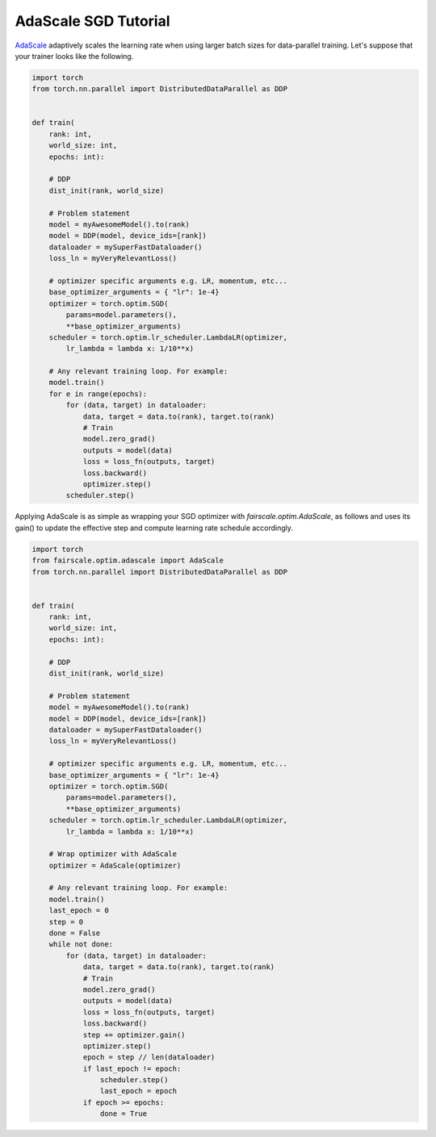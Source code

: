 AdaScale SGD Tutorial
=====================

`AdaScale <https://arxiv.org/pdf/2007.05105.pdf>`_ adaptively scales the learning rate when
using larger batch sizes for data-parallel training. Let's suppose that your trainer looks
like the following.

.. code-block:: python


    import torch
    from torch.nn.parallel import DistributedDataParallel as DDP


    def train(
        rank: int,
        world_size: int,
        epochs: int):

        # DDP
        dist_init(rank, world_size)

        # Problem statement
        model = myAwesomeModel().to(rank)
        model = DDP(model, device_ids=[rank])
        dataloader = mySuperFastDataloader()
        loss_ln = myVeryRelevantLoss()

        # optimizer specific arguments e.g. LR, momentum, etc...
        base_optimizer_arguments = { "lr": 1e-4}
        optimizer = torch.optim.SGD(
            params=model.parameters(),
            **base_optimizer_arguments)
        scheduler = torch.optim.lr_scheduler.LambdaLR(optimizer,
            lr_lambda = lambda x: 1/10**x)

        # Any relevant training loop. For example:
        model.train()
        for e in range(epochs):
            for (data, target) in dataloader:
                data, target = data.to(rank), target.to(rank)
                # Train
                model.zero_grad()
                outputs = model(data)
                loss = loss_fn(outputs, target)
                loss.backward()
                optimizer.step()
            scheduler.step()


Applying AdaScale is as simple as wrapping your SGD optimizer with
`fairscale.optim.AdaScale`, as follows and uses its gain() to update
the effective step and compute learning rate schedule accordingly.

.. code-block:: python


    import torch
    from fairscale.optim.adascale import AdaScale
    from torch.nn.parallel import DistributedDataParallel as DDP


    def train(
        rank: int,
        world_size: int,
        epochs: int):

        # DDP
        dist_init(rank, world_size)

        # Problem statement
        model = myAwesomeModel().to(rank)
        model = DDP(model, device_ids=[rank])
        dataloader = mySuperFastDataloader()
        loss_ln = myVeryRelevantLoss()

        # optimizer specific arguments e.g. LR, momentum, etc...
        base_optimizer_arguments = { "lr": 1e-4}
        optimizer = torch.optim.SGD(
            params=model.parameters(),
            **base_optimizer_arguments)
        scheduler = torch.optim.lr_scheduler.LambdaLR(optimizer,
            lr_lambda = lambda x: 1/10**x)

        # Wrap optimizer with AdaScale
        optimizer = AdaScale(optimizer)

        # Any relevant training loop. For example:
        model.train()
        last_epoch = 0
        step = 0
        done = False
        while not done:
            for (data, target) in dataloader:
                data, target = data.to(rank), target.to(rank)
                # Train
                model.zero_grad()
                outputs = model(data)
                loss = loss_fn(outputs, target)
                loss.backward()
                step += optimizer.gain()
                optimizer.step()
                epoch = step // len(dataloader)
                if last_epoch != epoch:
                    scheduler.step()
                    last_epoch = epoch
                if epoch >= epochs:
                    done = True
